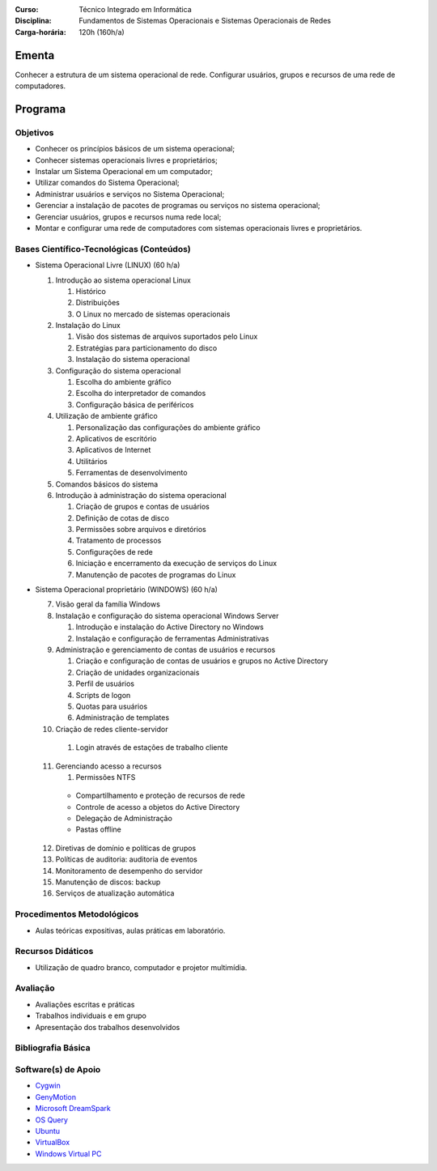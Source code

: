
:Curso: Técnico Integrado em Informática
:Disciplina: Fundamentos de Sistemas Operacionais e Sistemas Operacionais de Redes
:Carga-horária: 120h (160h/a)

Ementa
======

Conhecer a estrutura de um sistema operacional de rede. Configurar usuários, grupos e recursos de uma rede de
computadores.

Programa
========

Objetivos
---------

* Conhecer os princípios básicos de um sistema operacional;
* Conhecer sistemas operacionais livres e proprietários;
* Instalar um Sistema Operacional em um computador;
* Utilizar comandos do Sistema Operacional;
* Administrar usuários e serviços no Sistema Operacional;
* Gerenciar a instalação de pacotes de programas ou serviços no sistema operacional;
* Gerenciar usuários, grupos e recursos numa rede local;
* Montar e configurar uma rede de computadores com sistemas operacionais livres e proprietários.

Bases Científico-Tecnológicas (Conteúdos)
--------------------------------------------

* Sistema Operacional Livre (LINUX) (60 h/a)

  1. Introdução ao sistema operacional Linux

     #. Histórico
     #. Distribuições
     #. O Linux no mercado de sistemas operacionais

  2. Instalação do Linux

     #. Visão dos sistemas de arquivos suportados pelo Linux
     #. Estratégias para particionamento do disco
     #. Instalação do sistema operacional

  3. Configuração do sistema operacional

     #. Escolha do ambiente gráfico
     #. Escolha do interpretador de comandos
     #. Configuração básica de periféricos

  4. Utilização de ambiente gráfico

     #. Personalização das configurações do ambiente gráfico
     #. Aplicativos de escritório
     #. Aplicativos de Internet
     #. Utilitários
     #. Ferramentas de desenvolvimento

  5. Comandos básicos do sistema

  6. Introdução à administração do sistema operacional

     #. Criação de grupos e contas de usuários
     #. Definição de cotas de disco
     #. Permissões sobre arquivos e diretórios
     #. Tratamento de processos
     #. Configurações de rede
     #. Iniciação e encerramento da execução de serviços do Linux
     #. Manutenção de pacotes de programas do Linux
    
* Sistema Operacional proprietário (WINDOWS) (60 h/a)

  7. Visão geral da família Windows
  8. Instalação e configuração do sistema operacional Windows Server

     #. Introdução e instalação do Active Directory no Windows
     #. Instalação e configuração de ferramentas Administrativas

  9. Administração e gerenciamento de contas de usuários e recursos

     #. Criação e configuração de contas de usuários e grupos no Active Directory
     #. Criação de unidades organizacionais
     #. Perfil de usuários
     #. Scripts de logon
     #. Quotas para usuários
     #. Administração de templates

  10. Criação de redes cliente-servidor

     #. Login através de estações de trabalho cliente

  11. Gerenciando acesso a recursos

      #. Permissões NTFS
    * Compartilhamento e proteção de recursos de rede
    * Controle de acesso a objetos do Active Directory
    * Delegação de Administração
    * Pastas offline

  12. Diretivas de domínio e políticas de grupos
  13. Políticas de auditoria: auditoria de eventos
  14. Monitoramento de desempenho do servidor
  15. Manutenção de discos: backup
  16. Serviços de atualização automática
  
Procedimentos Metodológicos
----------------------------

* Aulas teóricas expositivas, aulas práticas em laboratório.

Recursos Didáticos
-------------------

* Utilização de quadro branco, computador e projetor multimídia.

Avaliação
-----------

* Avaliações escritas e práticas
* Trabalhos individuais e em grupo
* Apresentação dos trabalhos desenvolvidos

Bibliografia Básica
--------------------

Software(s) de Apoio
--------------------

* `Cygwin <http://cygwin.com/>`_
* `GenyMotion <https://www.genymotion.com>`_
* `Microsoft DreamSpark <https://suap.ifrn.edu.br/microsoft/redirecionar_servidor/dreamspark/>`_
* `OS Query <https://github.com/facebook/osquery/>`_
* `Ubuntu <http://www.ubuntu.com/>`_
* `VirtualBox <https://www.virtualbox.org/>`_
* `Windows Virtual PC <http://www.microsoft.com/fr-FR/download/details.aspx?id=3702>`_
